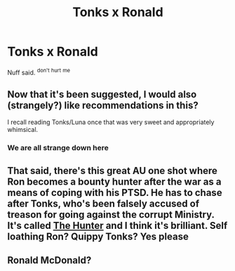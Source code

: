 #+TITLE: Tonks x Ronald

* Tonks x Ronald
:PROPERTIES:
:Author: UndergroundNerd
:Score: 6
:DateUnix: 1533427953.0
:DateShort: 2018-Aug-05
:FlairText: Request
:END:
Nuff said. ^{don't} ^{hurt} ^{me}


** Now that it's been suggested, I would also (strangely?) like recommendations in this?

I recall reading Tonks/Luna once that was very sweet and appropriately whimsical.
:PROPERTIES:
:Author: captandor
:Score: 8
:DateUnix: 1533429810.0
:DateShort: 2018-Aug-05
:END:

*** We are all strange down here
:PROPERTIES:
:Author: UndergroundNerd
:Score: 5
:DateUnix: 1533429850.0
:DateShort: 2018-Aug-05
:END:


** That said, there's this great AU one shot where Ron becomes a bounty hunter after the war as a means of coping with his PTSD. He has to chase after Tonks, who's been falsely accused of treason for going against the corrupt Ministry. It's called [[https://www.fanfiction.net/s/3659557/1/The-Hunter][The Hunter]] and I think it's brilliant. Self loathing Ron? Quippy Tonks? Yes please
:PROPERTIES:
:Author: Redhotlipstik
:Score: 3
:DateUnix: 1533458919.0
:DateShort: 2018-Aug-05
:END:


** Ronald McDonald?
:PROPERTIES:
:Author: rapterjet2002
:Score: 1
:DateUnix: 1533438943.0
:DateShort: 2018-Aug-05
:END:
